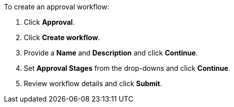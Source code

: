 To create an approval workflow:

. Click *Approval*.
. Click *Create workflow*.
. Provide a *Name* and *Description* and click *Continue*.
. Set *Approval Stages* from the drop-downs and click *Continue*.
. Review workflow details and click *Submit*.
